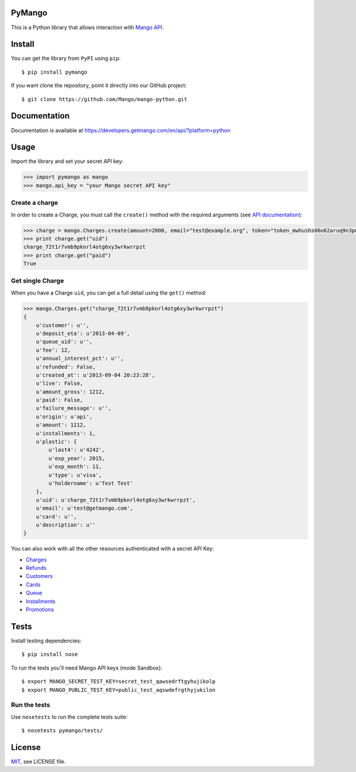 PyMango
=======

This is a Python library that allows interaction with `Mango API <https://developers.getmango.com/en/api/?platform=python>`_.


Install
=======

You can get the library from ``PyPI`` using ``pip``::

    $ pip install pymango

If you want clone the repository, point it directly into our GitHub project::

    $ git clone https://github.com/Mango/mango-python.git


Documentation
=============

Documentation is available at https://developers.getmango.com/en/api/?platform=python

Usage
=====

Import the library and set your secret API key:

.. code-block:: python

    >>> import pymango as mango
    >>> mango.api_key = "your Mango secret API key"


Create a charge
---------------

In order to create a Charge, you must call the ``create()`` method with
the required arguments (see `API documentation <https://developers.getmango.com/en/api/charges/?platform=python#arguments>`_):

.. code-block:: python

    >>> charge = mango.Charges.create(amount=2000, email="test@example.org", token="token_mwhushs06o62aruq9n3pmvu7f0ia696y")
    >>> print charge.get("uid")
    charge_72t1r7vmb9pknrl4otg6xy3wrkwrrpzt
    >>> print charge.get("paid")
    True


Get single Charge
-----------------

When you have a Charge ``uid``, you can get a full detail using the ``get()`` method:

.. code-block:: python

    >>> mango.Charges.get("charge_72t1r7vmb9pknrl4otg6xy3wrkwrrpzt")
    {
        u'customer': u'',
        u'deposit_eta': u'2013-04-09',
        u'queue_uid': u'',
        u'fee': 12,
        u'annual_interest_pct': u'',
        u'refunded': False,
        u'created_at': u'2013-09-04 20:23:28',
        u'live': False,
        u'amount_gross': 1212,
        u'paid': False,
        u'failure_message': u'',
        u'origin': u'api',
        u'amount': 1212,
        u'installments': 1,
        u'plastic': {
            u'last4': u'4242',
            u'exp_year': 2015,
            u'exp_month': 11,
            u'type': u'visa',
            u'holdername': u'Test Test'
        },
        u'uid': u'charge_72t1r7vmb9pknrl4otg6xy3wrkwrrpzt',
        u'email': u'test@getmango.com',
        u'card': u'',
        u'description': u''
    }

You can also work with all the other resources authenticated with a secret API Key:

* `Charges <https://developers.getmango.com/en/api/charges/?platform=python>`_
* `Refunds <https://developers.getmango.com/en/api/refunds/?platform=python>`_
* `Customers <https://developers.getmango.com/en/api/customers/?platform=python>`_
* `Cards <https://developers.getmango.com/en/api/cards/?platform=python>`_
* `Queue <https://developers.getmango.com/en/api/queue/?platform=python>`_
* `Installments <https://developers.getmango.com/en/api/installments/?platform=python>`_
* `Promotions <https://developers.getmango.com/en/api/promotions/?platform=python>`_


Tests
=====

Install testing dependencies::

    $ pip install nose

To run the tests you'll need Mango API keys (mode Sandbox)::

    $ export MANGO_SECRET_TEST_KEY=secret_test_qawsedrftgyhujikolp
    $ export MANGO_PUBLIC_TEST_KEY=public_test_aqswdefrgthyjukilon


Run the tests
-------------

Use ``nosetests`` to run the complete tests suite::

    $ nosetests pymango/tests/


License
=======

`MIT <http://opensource.org/licenses/MIT>`_, see LICENSE file.
